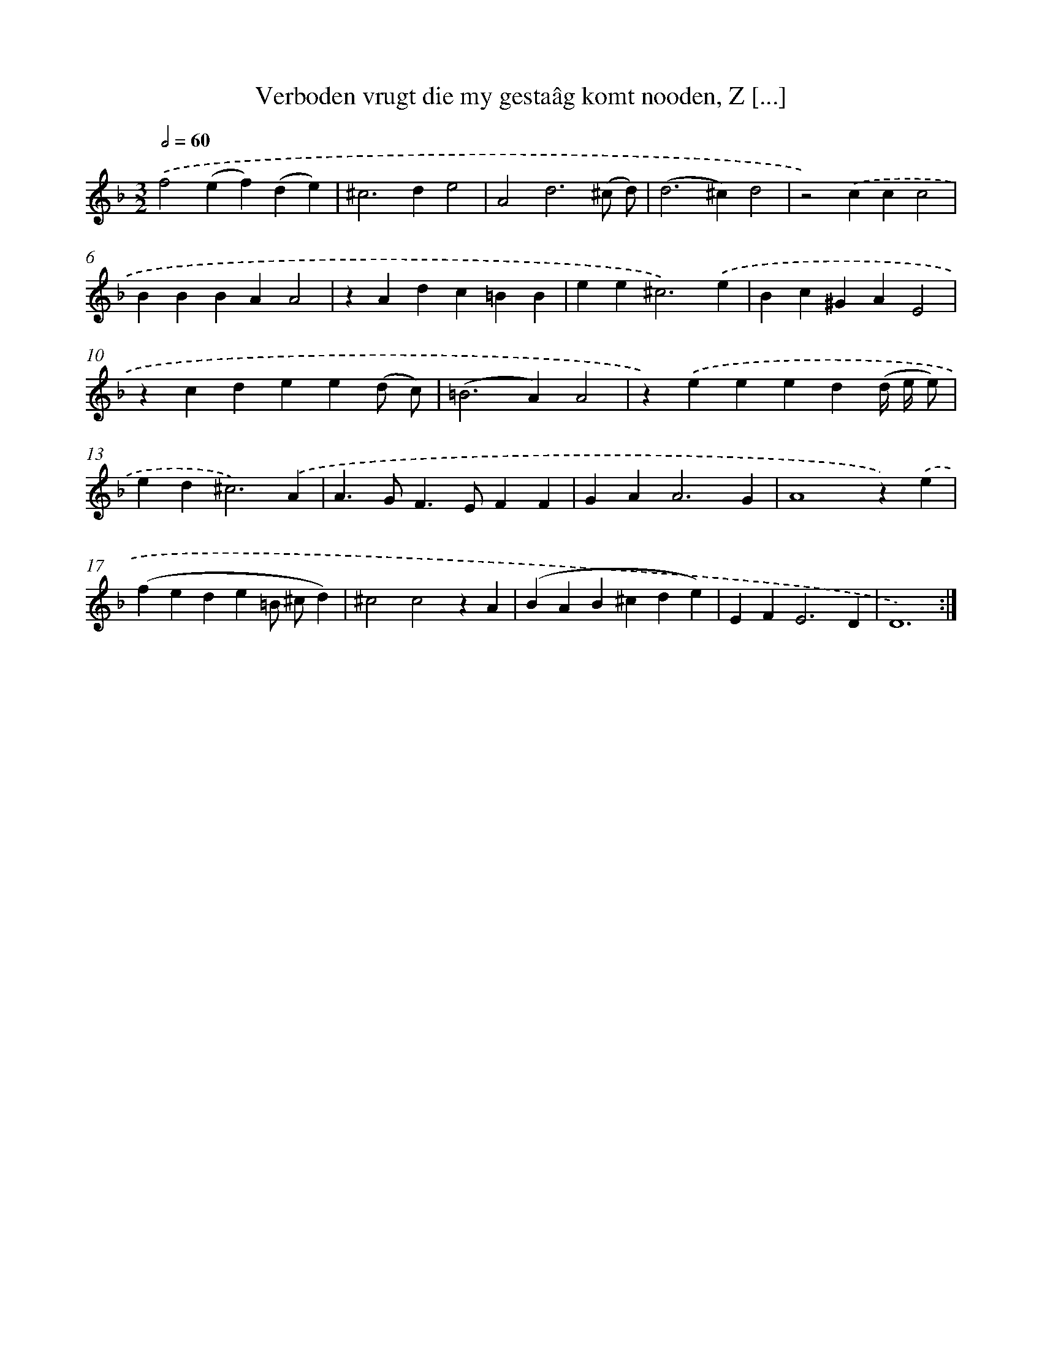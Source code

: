 X: 16137
T: Verboden vrugt die my gestaâg komt nooden, Z [...]
%%abc-version 2.0
%%abcx-abcm2ps-target-version 5.9.1 (29 Sep 2008)
%%abc-creator hum2abc beta
%%abcx-conversion-date 2018/11/01 14:38:00
%%humdrum-veritas 2337481174
%%humdrum-veritas-data 3360750843
%%continueall 1
%%barnumbers 0
L: 1/4
M: 3/2
Q: 1/2=60
K: F clef=treble
.('f2(ef)(de) |
^c2>d2e2 |
A2d3(^c/ d/) |
(d2>^c2)d2 |
z2).('ccc2 |
BBBAA2 |
zAdc=BB |
ee2<^c2).('e |
Bc^GAE2 |
zcdee(d/ c/) |
(=B2>A2)A2 |
z).('eeed(d// e// e/) |
ed2<^c2).('A |
A>GF>EFF |
GA2<A2G |
A4z).('e |
(fede=B/ ^c/d) |
^c2c2zA |
(BAB^cde) |
EF2<E2D |
D6) :|]
